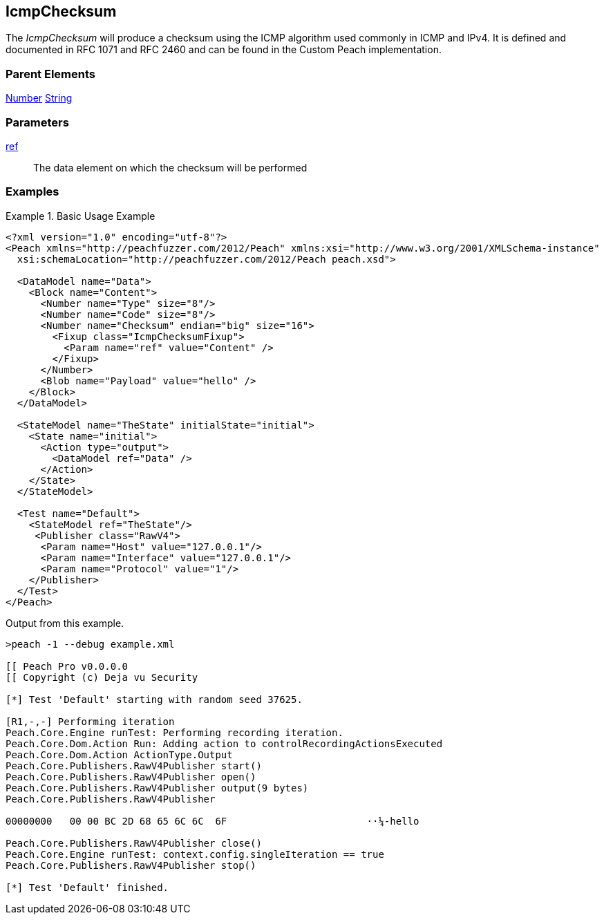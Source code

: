<<<
[[Fixups_IcmpChecksumFixup]]
== IcmpChecksum

// Reviewed:
//  - 02/18/2014: Seth & Adam: Outlined
// Expand description to include use case "This is used when fuzzing {0} protocols"
// Give full pit to run using hex publisher, test works
// List Parent element types
// Number, String

// Updated:
// - 02/18/2014: Jordyn
// Added full examples

// Updated:
// - 02/21/2014: Mick
// Parent elements

The _IcmpChecksum_ will produce a checksum using the ICMP algorithm used commonly in ICMP and IPv4. It is defined and documented in RFC 1071 and RFC 2460 and can be found in the Custom Peach implementation.

=== Parent Elements

xref:Number[Number]
xref:String[String]

=== Parameters

xref:ref[ref]:: The data element on which the checksum will be performed

=== Examples

.Basic Usage Example
=====================
[source,xml]
----
<?xml version="1.0" encoding="utf-8"?>
<Peach xmlns="http://peachfuzzer.com/2012/Peach" xmlns:xsi="http://www.w3.org/2001/XMLSchema-instance"
  xsi:schemaLocation="http://peachfuzzer.com/2012/Peach peach.xsd">

  <DataModel name="Data">
    <Block name="Content">
      <Number name="Type" size="8"/>
      <Number name="Code" size="8"/>
      <Number name="Checksum" endian="big" size="16">
        <Fixup class="IcmpChecksumFixup">
          <Param name="ref" value="Content" />
        </Fixup>
      </Number>
      <Blob name="Payload" value="hello" />
    </Block>
  </DataModel>

  <StateModel name="TheState" initialState="initial">
    <State name="initial">
      <Action type="output">
        <DataModel ref="Data" />
      </Action>
    </State>
  </StateModel>

  <Test name="Default">
    <StateModel ref="TheState"/>
     <Publisher class="RawV4">
      <Param name="Host" value="127.0.0.1"/>
      <Param name="Interface" value="127.0.0.1"/>
      <Param name="Protocol" value="1"/>
    </Publisher>
  </Test>
</Peach>
----

Output from this example.

----
>peach -1 --debug example.xml

[[ Peach Pro v0.0.0.0
[[ Copyright (c) Deja vu Security

[*] Test 'Default' starting with random seed 37625.

[R1,-,-] Performing iteration
Peach.Core.Engine runTest: Performing recording iteration.
Peach.Core.Dom.Action Run: Adding action to controlRecordingActionsExecuted
Peach.Core.Dom.Action ActionType.Output
Peach.Core.Publishers.RawV4Publisher start()
Peach.Core.Publishers.RawV4Publisher open()
Peach.Core.Publishers.RawV4Publisher output(9 bytes)
Peach.Core.Publishers.RawV4Publisher

00000000   00 00 BC 2D 68 65 6C 6C  6F                        ··¼-hello

Peach.Core.Publishers.RawV4Publisher close()
Peach.Core.Engine runTest: context.config.singleIteration == true
Peach.Core.Publishers.RawV4Publisher stop()

[*] Test 'Default' finished.
----
=====================
